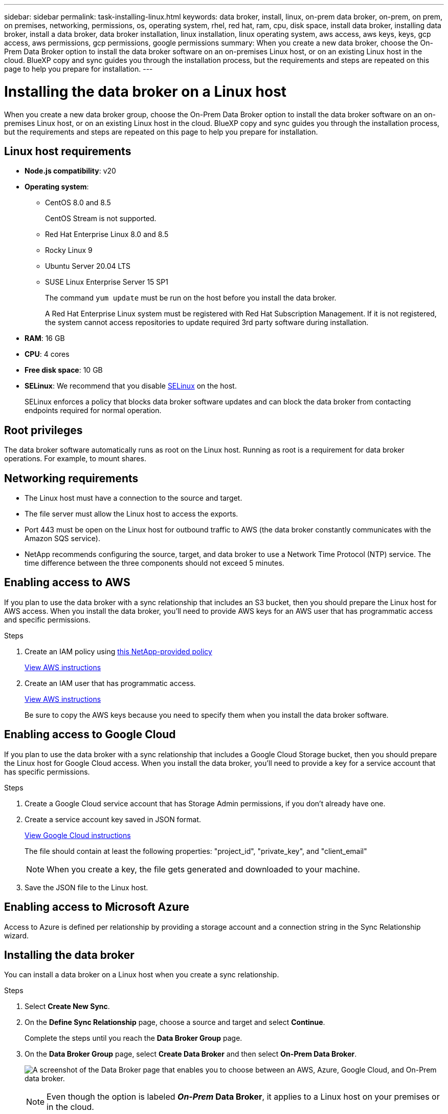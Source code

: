 ---
sidebar: sidebar
permalink: task-installing-linux.html
keywords: data broker, install, linux, on-prem data broker, on-prem, on prem, on premises, networking, permissions, os, operating system, rhel, red hat, ram, cpu, disk space, install data broker, installing data broker, install a data broker, data broker installation, linux installation, linux operating system, aws access, aws keys, keys, gcp access, aws permissions, gcp permissions, google permissions
summary: When you create a new data broker, choose the On-Prem Data Broker option to install the data broker software on an on-premises Linux host, or on an existing Linux host in the cloud. BlueXP copy and sync guides you through the installation process, but the requirements and steps are repeated on this page to help you prepare for installation.
---

= Installing the data broker on a Linux host
:hardbreaks:
:nofooter:
:icons: font
:linkattrs:
:imagesdir: ./media/

[.lead]
When you create a new data broker group, choose the On-Prem Data Broker option to install the data broker software on an on-premises Linux host, or on an existing Linux host in the cloud. BlueXP copy and sync guides you through the installation process, but the requirements and steps are repeated on this page to help you prepare for installation.

== Linux host requirements

* *Node.js compatibility*: v20
* *Operating system*:
** CentOS 8.0 and 8.5
+
CentOS Stream is not supported.
** Red Hat Enterprise Linux 8.0 and 8.5
** Rocky Linux 9
** Ubuntu Server 20.04 LTS
** SUSE Linux Enterprise Server 15 SP1
+
The command `yum update` must be run on the host before you install the data broker.
+
A Red Hat Enterprise Linux system must be registered with Red Hat Subscription Management. If it is not registered, the system cannot access repositories to update required 3rd party software during installation.
* *RAM*: 16 GB
* *CPU*: 4 cores
* *Free disk space*: 10 GB
* *SELinux*: We recommend that you disable https://selinuxproject.org/[SELinux^] on the host.
+
SELinux enforces a policy that blocks data broker software updates and can block the data broker from contacting endpoints required for normal operation.

== Root privileges

The data broker software automatically runs as root on the Linux host. Running as root is a requirement for data broker operations. For example, to mount shares.

== Networking requirements

* The Linux host must have a connection to the source and target.

* The file server must allow the Linux host to access the exports.

* Port 443 must be open on the Linux host for outbound traffic to AWS (the data broker constantly communicates with the Amazon SQS service).

* NetApp recommends configuring the source, target, and data broker to use a Network Time Protocol (NTP) service. The time difference between the three components should not exceed 5 minutes.

== Enabling access to AWS

If you plan to use the data broker with a sync relationship that includes an S3 bucket, then you should prepare the Linux host for AWS access. When you install the data broker, you'll need to provide AWS keys for an AWS user that has programmatic access and specific permissions.

.Steps

. Create an IAM policy using https://s3.amazonaws.com/metadata.datafabric.io/docs/on_prem_iam_policy.json[this NetApp-provided policy^]
+
https://docs.aws.amazon.com/IAM/latest/UserGuide/access_policies_create.html[View AWS instructions^]

. Create an IAM user that has programmatic access.
+
https://docs.aws.amazon.com/IAM/latest/UserGuide/id_users_create.html[View AWS instructions^]
+
Be sure to copy the AWS keys because you need to specify them when you install the data broker software.

== Enabling access to Google Cloud

If you plan to use the data broker with a sync relationship that includes a Google Cloud Storage bucket, then you should prepare the Linux host for Google Cloud access. When you install the data broker, you'll need to provide a key for a service account that has specific permissions.

.Steps

. Create a Google Cloud service account that has Storage Admin permissions, if you don't already have one.

. Create a service account key saved in JSON format.
+
https://cloud.google.com/iam/docs/creating-managing-service-account-keys#creating_service_account_keys[View Google Cloud instructions^]
+
The file should contain at least the following properties: "project_id", "private_key", and "client_email"
+
NOTE: When you create a key, the file gets generated and downloaded to your machine.

. Save the JSON file to the Linux host.

== Enabling access to Microsoft Azure

Access to Azure is defined per relationship by providing a storage account and a connection string in the Sync Relationship wizard.

== Installing the data broker

You can install a data broker on a Linux host when you create a sync relationship.

.Steps

. Select *Create New Sync*.

. On the *Define Sync Relationship* page, choose a source and target and select *Continue*.
+
Complete the steps until you reach the *Data Broker Group* page.

. On the *Data Broker Group* page, select *Create Data Broker* and then select *On-Prem Data Broker*.
+
image:screenshot-on-prem.png["A screenshot of the Data Broker page that enables you to choose between an AWS, Azure, Google Cloud, and On-Prem data broker."]
+
NOTE: Even though the option is labeled *_On-Prem_ Data Broker*, it applies to a Linux host on your premises or in the cloud.

. Enter a name for the data broker and select *Continue*.
+
The instructions page loads shortly. You'll need to follow these instructions--they include a unique link to download the installer.

. On the instructions page:
+
.. Select whether to enable access to *AWS*, *Google Cloud*, or both.

.. Select an installation option: *No proxy*, *Use proxy server*, or *Use proxy server with authentication*.
+
NOTE: The user must be a local user. Domain users are not supported.
.. Use the commands to download and install the data broker.
+
The following steps provide details about each possible installation option. Follow the instructions page to get the exact command based on your installation option.

.. Download the installer:
+
* No proxy:
+
`curl <URI> -o data_broker_installer.sh`

* Use proxy server:
+
`curl <URI> -o data_broker_installer.sh -x <proxy_host>:<proxy_port>`

* Use proxy server with authentication:
+
`curl <URI> -o data_broker_installer.sh -x <proxy_username>:<proxy_password>@<proxy_host>:<proxy_port>`
+
URI:: BlueXP copy and sync displays the URI of the installation file on the instructions page, which loads when you follow the prompts to deploy the On-Prem Data Broker. That URI isn't repeated here because the link is generated dynamically and can be used only once. <<Installing the data broker,Follow these steps to obtain the URI from BlueXP copy and sync>>.

.. Switch to superuser, make the installer executable and install the software:
+
NOTE: Each command listed below includes parameters for AWS access and Google Cloud access. Follow the instructions page to get the exact command based on your installation option.
+
* No proxy configuration:
+
`sudo -s
chmod +x data_broker_installer.sh
./data_broker_installer.sh -a <aws_access_key> -s <aws_secret_key> -g <absolute_path_to_the_json_file>`

* Proxy configuration:
+
`sudo -s
chmod +x data_broker_installer.sh
./data_broker_installer.sh -a <aws_access_key> -s <aws_secret_key> -g <absolute_path_to_the_json_file> -h <proxy_host> -p <proxy_port>`

* Proxy configuration with authentication:
+
`sudo -s
chmod +x data_broker_installer.sh
./data_broker_installer.sh -a <aws_access_key> -s <aws_secret_key> -g <absolute_path_to_the_json_file> -h <proxy_host> -p <proxy_port> -u <proxy_username> -w <proxy_password>`
+
AWS keys:: These are the keys for the user that you should have prepared <<Enabling access to AWS,following these steps>>. The AWS keys are stored on the data broker, which runs in your on-premises or cloud network. NetApp doesn't use the keys outside of the data broker.

JSON file:: This is the JSON file that contains a service account key that you should have prepared <<Enabling access to Google Cloud,following these steps>>.

. Once the data broker is available, select *Continue* in BlueXP copy and sync.

. Complete the pages in the wizard to create the new sync relationship.
